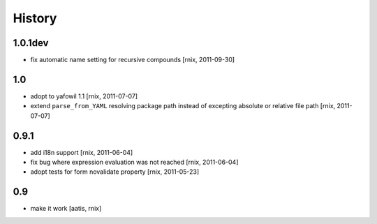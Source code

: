 
History
=======

1.0.1dev
--------

- fix automatic name setting for recursive compounds
  [rnix, 2011-09-30]

1.0
---

- adopt to yafowil 1.1
  [rnix, 2011-07-07]

- extend ``parse_from_YAML`` resolving package path instead of excepting
  absolute or relative file path
  [rnix, 2011-07-07]

0.9.1
-----

- add i18n support
  [rnix, 2011-06-04]

- fix bug where expression evaluation was not reached
  [rnix, 2011-06-04]

- adopt tests for form novalidate property
  [rnix, 2011-05-23]

0.9
---

- make it work
  [aatis, rnix]
